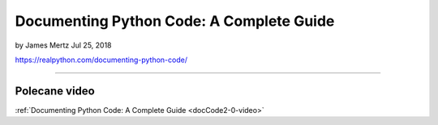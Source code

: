 Documenting Python Code: A Complete Guide
=========================================

by James Mertz  Jul 25, 2018

https://realpython.com/documenting-python-code/

----

Polecane video
--------------

:ref:`Documenting Python Code: A Complete Guide <docCode2-0-video>`